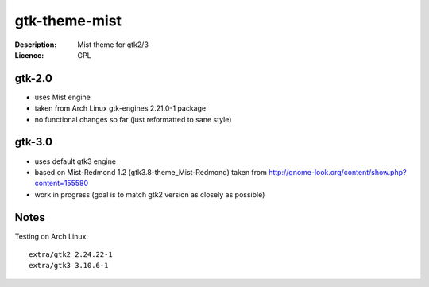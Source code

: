 ================
 gtk-theme-mist
================

:Description: Mist theme for gtk2/3
:Licence: GPL


gtk-2.0
=======

* uses Mist engine
* taken from Arch Linux gtk-engines 2.21.0-1 package
* no functional changes so far (just reformatted to sane style)


gtk-3.0
=======

* uses default gtk3 engine
* based on Mist-Redmond 1.2 (gtk3.8-theme_Mist-Redmond) taken from
  http://gnome-look.org/content/show.php?content=155580
* work in progress (goal is to match gtk2 version as closely as possible)


Notes
=====

Testing on Arch Linux::

    extra/gtk2 2.24.22-1
    extra/gtk3 3.10.6-1
